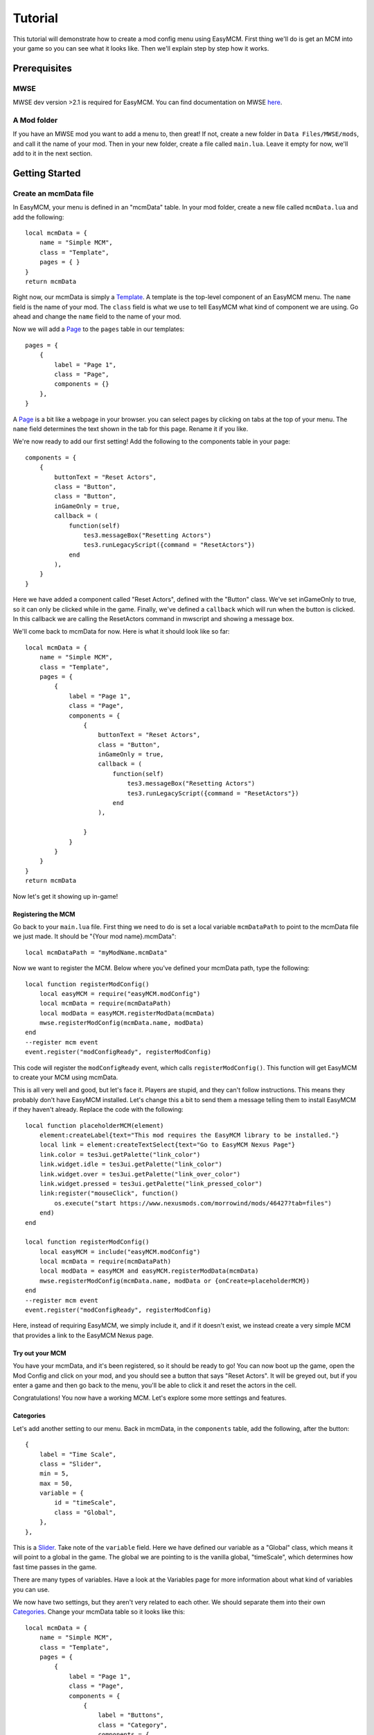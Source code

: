 ######################
Tutorial
######################

This tutorial will demonstrate how to create a mod config menu 
using EasyMCM. First thing we'll do is get an MCM into your game 
so you can see what it looks like. Then we'll explain step by
step how it works. 

****************
Prerequisites
****************

MWSE
-----

MWSE dev version >2.1 is required for EasyMCM. 
You can find documentation on MWSE 
`here <https://mwse.readthedocs.io/en/latest/installation.html>`_.

A Mod folder
--------------

If you have an MWSE mod you want to add a menu to, then great! 
If not, create a new folder in ``Data Files/MWSE/mods``, and 
call it the name of your mod. Then in your new folder, 
create a file called ``main.lua``. Leave it empty for 
now, we'll add to it in the next section. 

****************
Getting Started
****************

Create an mcmData file
--------------------------

In EasyMCM, your menu is defined in an "mcmData" table. In your 
mod folder, create a new file called ``mcmData.lua`` and add the 
following::

    local mcmData = {
        name = "Simple MCM",
        class = "Template",
        pages = { }
    }
    return mcmData

Right now, our mcmData is simply a `Template`_. A template is the top-level 
component of an EasyMCM menu. The ``name`` field is the name of your mod. 
The ``class`` field is what we use to tell EasyMCM what kind of component 
we are using.
Go ahead and change the ``name`` field to 
the name of your mod.

Now we will add a `Page`_ to the ``pages`` table in our templates::


    pages = { 
        {
            label = "Page 1",
            class = "Page",
            components = {}
        },
    }

A `Page`_ is a bit like a webpage in your browser. you can select pages 
by clicking on tabs at the top of your menu. The ``name`` field 
determines the text shown in the tab for this page. Rename it if you 
like. 



We're now ready to add our first setting! Add the following to the 
components table in your page::


    components = {
        {
            buttonText = "Reset Actors",
            class = "Button",
            class = "Button",
            inGameOnly = true,
            callback = (
                function(self)
                    tes3.messageBox("Resetting Actors")
                    tes3.runLegacyScript({command = "ResetActors"})
                end
            ),
        }                
    }

Here we have added a component called "Reset Actors", defined 
with the "Button" class. We've set inGameOnly to true, so it 
can only be clicked while in the game. Finally, we've 
defined a ``callback`` which will run when the button is clicked. 
In this callback we are calling the ResetActors command in 
mwscript and showing a message box. 

We'll come back to mcmData for now. Here is what it should look like so far::

    local mcmData = {
        name = "Simple MCM",
        class = "Template",
        pages = { 
            {
                label = "Page 1",
                class = "Page",
                components = {
                    {
                        buttonText = "Reset Actors",
                        class = "Button",
                        inGameOnly = true,
                        callback = (
                            function(self)
                                tes3.messageBox("Resetting Actors")
                                tes3.runLegacyScript({command = "ResetActors"})
                            end
                        ),

                    }                
                }
            }
        }
    }
    return mcmData

Now let's get it showing up in-game!

Registering the MCM
====================

Go back to your ``main.lua`` file. First thing we need to do is 
set a local variable ``mcmDataPath`` to point to the mcmData file 
we just made. It should be "{Your mod name}.mcmData"::

    local mcmDataPath = "myModName.mcmData"

Now we want to register the MCM. Below where you've defined your 
mcmData path, type the following::

    local function registerModConfig()
        local easyMCM = require("easyMCM.modConfig")
        local mcmData = require(mcmDataPath)
        local modData = easyMCM.registerModData(mcmData)
        mwse.registerModConfig(mcmData.name, modData)
    end
    --register mcm event
    event.register("modConfigReady", registerModConfig)

This code will register the ``modConfigReady`` event, which 
calls ``registerModConfig()``. This function will get EasyMCM 
to create your MCM using mcmData. 

This is all very well and good, but let's face it. Players are stupid, 
and they can't follow instructions. This means they probably don't have 
EasyMCM installed. Let's change this a bit to send them a message telling 
them to install EasyMCM if they haven't already. Replace the code with 
the following::

    local function placeholderMCM(element)
        element:createLabel{text="This mod requires the EasyMCM library to be installed."}
        local link = element:createTextSelect{text="Go to EasyMCM Nexus Page"}
        link.color = tes3ui.getPalette("link_color")
        link.widget.idle = tes3ui.getPalette("link_color")
        link.widget.over = tes3ui.getPalette("link_over_color")
        link.widget.pressed = tes3ui.getPalette("link_pressed_color")
        link:register("mouseClick", function()
            os.execute("start https://www.nexusmods.com/morrowind/mods/46427?tab=files")
        end)
    end
    
    local function registerModConfig()
        local easyMCM = include("easyMCM.modConfig")
        local mcmData = require(mcmDataPath)
        local modData = easyMCM and easyMCM.registerModData(mcmData)
        mwse.registerModConfig(mcmData.name, modData or {onCreate=placeholderMCM})
    end
    --register mcm event
    event.register("modConfigReady", registerModConfig)

Here, instead of requiring EasyMCM, we simply include it, and if it doesn't 
exist, we instead create a very simple MCM that provides a link to the 
EasyMCM Nexus page.

Try out your MCM
=================

You have your mcmData, and it's been registered, so it should be ready to 
go! You can now boot up the game, open the Mod Config and click on your mod, 
and you should see a button that says "Reset Actors". It will be greyed out, 
but if you enter a game and then go back to the menu, you'll be able to 
click it and reset the actors in the cell. 

Congratulations! You now have a working MCM. Let's explore some more settings 
and features.

Categories
=============

Let's add another setting to our menu. Back in mcmData, in the ``components`` 
table, add the following, after the button::

    {
        label = "Time Scale",
        class = "Slider",
        min = 5,
        max = 50,
        variable = {
            id = "timeScale",
            class = "Global",
        },
    },   

This is a `Slider`_. Take note of the 
``variable`` field. Here we have defined our variable as a "Global" class, 
which means it will point to a global in the game. The global we are pointing 
to is the vanilla global, "timeScale", which determines how fast time passes
in the game. 

There are many types of variables. Have a look at the Variables page for more
information about what kind of variables you can use. 

We now have two settings, but they aren't very related to each other. 
We should separate them into their own `Categories`_. Change your mcmData 
table so it looks like this::

    local mcmData = {
        name = "Simple MCM",
        class = "Template",
        pages = { 
            {
                label = "Page 1",
                class = "Page",
                components = {
                    {
                        label = "Buttons",
                        class = "Category",
                        components = {
                            {
                                buttonText = "Reset Actors",
                                class = "Button",
                                inGameOnly = true,
                                callback = (
                                    function(self)
                                        tes3.messageBox("Resetting Actors")
                                        tes3.runLegacyScript({command = "ResetActors"})
                                    end
                                ),
                            },
                        }
                    },

                    {
                        label = "Sliders",
                        class = "Category", 
                        components = {
                            {
                                label = "Time Scale",
                                class = "Slider",
                                min = 5,
                                max = 50,
                                variable = {
                                    id = "timeScale",
                                    class = "Global",
                                },
                            },   
                        }
                    }

                }
            }
        }
    }
    return mcmData

All we've done here is made two new categories, and placed our settings in 
each one. Now if you go back to your MCM, you will see your settings are 
indented, with labels above them. This is a good way to organise settings 
within a page. 

Conclusion
=============

That's pretty much the gist of EasyMCM! Have a look at the exampleModData.lua 
file for a comprehensive example of classes that you can use, and explore the 
documentation for details about how to use them.

.. _`Template`: components/templates/Template.html
.. _`Page`: components/pages/Page.html
.. _`Pages`: components/pages/Page.html
.. _`Setting`: components/settings/Setting.html
.. _`Slider`: components/settings/Slider.html
.. _`Category`: components/categories/Category.html
.. _`Categories`: components/categories/Category.html
